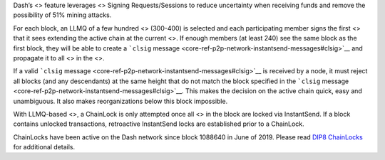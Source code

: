 Dash’s <> feature leverages <> Signing Requests/Sessions to reduce
uncertainty when receiving funds and remove the possibility of 51%
mining attacks.

For each block, an LLMQ of a few hundred <> (300-400) is selected and
each participating member signs the first <> that it sees extending the
active chain at the current <>. If enough members (at least 240) see the
same block as the first block, they will be able to create a ```clsig``
message <core-ref-p2p-network-instantsend-messages#clsig>`__ and
propagate it to all <> in the <>.

If a valid ```clsig``
message <core-ref-p2p-network-instantsend-messages#clsig>`__ is received
by a node, it must reject all blocks (and any descendants) at the same
height that do not match the block specified in the ```clsig``
message <core-ref-p2p-network-instantsend-messages#clsig>`__. This makes
the decision on the active chain quick, easy and unambiguous. It also
makes reorganizations below this block impossible.

With LLMQ-based <>, a ChainLock is only attempted once all <> in the
block are locked via InstantSend. If a block contains unlocked
transactions, retroactive InstantSend locks are established prior to a
ChainLock.

ChainLocks have been active on the Dash network since block 1088640 in
June of 2019. Please read `DIP8
ChainLocks <https://github.com/dashpay/dips/blob/master/dip-0008.md>`__
for additional details.
